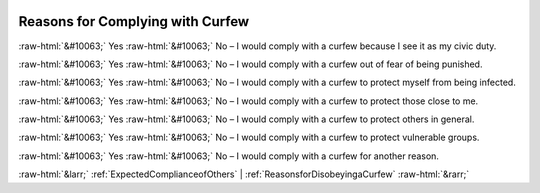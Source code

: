 .. _ReasonsforComplyingwithCurfew:

 
 .. role:: raw-html(raw) 
        :format: html 

Reasons for Complying with Curfew
=================================
:raw-html:`&#10063;` Yes :raw-html:`&#10063;` No – I would comply with a curfew because I see it as my civic duty.

:raw-html:`&#10063;` Yes :raw-html:`&#10063;` No – I would comply with a curfew out of fear of being punished.

:raw-html:`&#10063;` Yes :raw-html:`&#10063;` No – I would comply with a curfew to protect myself from being infected.

:raw-html:`&#10063;` Yes :raw-html:`&#10063;` No – I would comply with a curfew to protect those close to me.

:raw-html:`&#10063;` Yes :raw-html:`&#10063;` No – I would comply with a curfew to protect others in general.

:raw-html:`&#10063;` Yes :raw-html:`&#10063;` No – I would comply with a curfew to protect vulnerable groups.

:raw-html:`&#10063;` Yes :raw-html:`&#10063;` No – I would comply with a curfew for another reason.



:raw-html:`&larr;` :ref:`ExpectedComplianceofOthers` | :ref:`ReasonsforDisobeyingaCurfew` :raw-html:`&rarr;`
